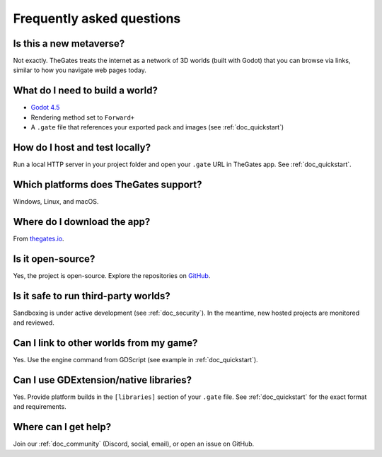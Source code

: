 .. _doc_faq:

Frequently asked questions
==========================

Is this a new metaverse?
------------------------

| Not exactly. TheGates treats the internet as a network of 3D worlds (built with Godot) that you can browse via links, similar to how you navigate web pages today.

What do I need to build a world?
--------------------------------

* `Godot 4.5 <https://godotengine.org/download/>`__
* Rendering method set to ``Forward+``
* A ``.gate`` file that references your exported pack and images (see :ref:`doc_quickstart`)

How do I host and test locally?
-------------------------------

| Run a local HTTP server in your project folder and open your ``.gate`` URL in TheGates app. See :ref:`doc_quickstart`.

Which platforms does TheGates support?
--------------------------------------

| Windows, Linux, and macOS.

Where do I download the app?
----------------------------

| From `thegates.io <https://thegates.io/>`__.

Is it open-source?
------------------

| Yes, the project is open-source. Explore the repositories on `GitHub <https://github.com/thegatesbrowser>`__.

Is it safe to run third-party worlds?
-------------------------------------

| Sandboxing is under active development (see :ref:`doc_security`). In the meantime, new hosted projects are monitored and reviewed.

Can I link to other worlds from my game?
----------------------------------------

| Yes. Use the engine command from GDScript (see example in :ref:`doc_quickstart`).

Can I use GDExtension/native libraries?
---------------------------------------

| Yes. Provide platform builds in the ``[libraries]`` section of your ``.gate`` file. See :ref:`doc_quickstart` for the exact format and requirements.

Where can I get help?
---------------------

| Join our :ref:`doc_community` (Discord, social, email), or open an issue on GitHub.
